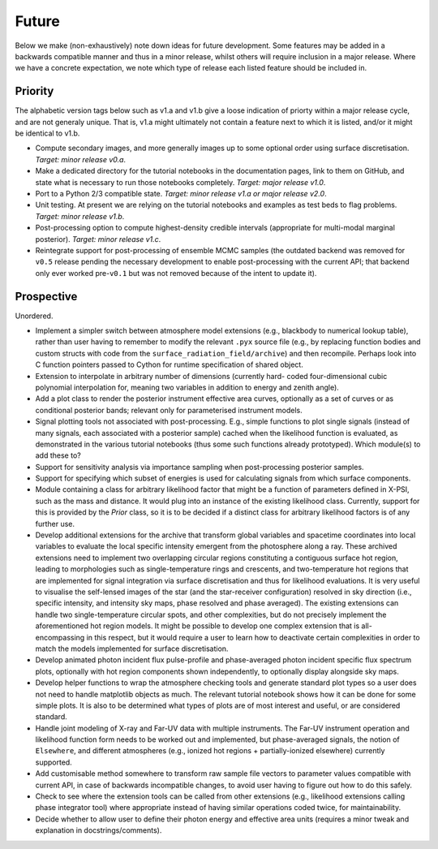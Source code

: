 .. _TODO:

Future
------

Below we make (non-exhaustively) note down ideas for future development.
Some features may be added in a backwards compatible manner and thus in
a minor release, whilst others will require inclusion in a major release.
Where we have a concrete expectation, we note which type of release each
listed feature should be included in.

Priority
^^^^^^^^

The alphabetic version tags below such as v1.a and v1.b give a loose indication
of priorty within a major release cycle, and are not generaly unique. That is,
v1.a might ultimately not contain a feature next to which it is listed, and/or
it might be identical to v1.b.

* Compute secondary images, and more generally images up to some optional order
  using surface discretisation. *Target: minor release v0.a*.
* Make a dedicated directory for the tutorial notebooks in the documentation
  pages, link to them on GitHub, and state what is necessary to run those
  notebooks completely. *Target: major release v1.0*.
* Port to a Python 2/3 compatible state. *Target: minor release v1.a or major \
  release v2.0*.
* Unit testing. At present we are relying on the tutorial
  notebooks and examples as test beds to flag problems.
  *Target: minor release v1.b*.
* Post-processing option to compute highest-density credible intervals
  (appropriate for multi-modal marginal posterior). *Target: minor release v1.c*.
* Reintegrate support for post-processing of ensemble MCMC samples (the outdated
  backend was removed for ``v0.5`` release pending the necessary development to
  enable post-processing with the current API; that backend only ever worked
  pre-``v0.1`` but was not removed because of the intent to update it).

Prospective
^^^^^^^^^^^

Unordered.

* Implement a simpler switch between atmosphere model extensions (e.g.,
  blackbody to numerical lookup table), rather than user having to remember to
  modify the relevant ``.pyx`` source file (e.g., by replacing function bodies
  and custom structs with code from the ``surface_radiation_field/archive``)
  and then recompile. Perhaps look into C function pointers passed to Cython for
  runtime specification of shared object.
* Extension to interpolate in arbitrary number of dimensions (currently hard-
  coded four-dimensional cubic polynomial interpolation for, meaning two
  variables in addition to energy and zenith angle).
* Add a plot class to render the posterior instrument effective area curves,
  optionally as a set of curves or as conditional posterior bands; relevant
  only for parameterised instrument models.
* Signal plotting tools not associated with post-processing. E.g., simple
  functions to plot single signals (instead of many signals, each associated
  with a posterior sample) cached when the likelihood function is evaluated,
  as demonstrated in the various tutorial notebooks (thus some such functions
  already prototyped). Which module(s) to add these to?
* Support for sensitivity analysis via importance sampling when post-processing
  posterior samples.
* Support for specifying which subset of energies is used for calculating
  signals from which surface components.
* Module containing a class for arbitrary likelihood factor that might be a
  function of parameters defined in X-PSI, such as the mass and distance. It
  would plug into an instance of the existing likelihood class. Currently,
  support for this is provided by the `Prior` class, so it is to be decided
  if a distinct class for arbitrary likelihood factors is of any further use.
* Develop additional extensions for the archive that transform global variables
  and spacetime coordinates into local variables to evaluate the local specific
  intensity emergent from the photosphere along a ray. These archived
  extensions need to implement two overlapping circular regions constituting a
  contiguous surface hot region, leading to morphologies such as
  single-temperature rings and crescents, and two-temperature hot regions that
  are implemented for signal integration via surface discretisation and thus
  for likelihood evaluations. It is very useful to visualise the self-lensed
  images of the star (and the star-receiver configuration) resolved in sky
  direction (i.e., specific intensity, and intensity sky maps, phase resolved
  and phase averaged). The existing extensions can handle two
  single-temperature circular spots, and other complexities, but do not
  precisely implement the aforementioned hot region models. It might be
  possible to develop one complex extension that is all-encompassing in this
  respect, but it would require a user to learn how to deactivate certain
  complexities in order to match the models implemented for surface
  discretisation.
* Develop animated photon incident flux pulse-profile and phase-averaged photon
  incident specific flux spectrum plots, optionally with hot region components
  shown independently, to optionally display alongside sky maps.
* Develop helper functions to wrap the atmosphere checking tools and generate
  standard plot types so a user does not need to handle matplotlib objects as
  much. The relevant tutorial notebook shows how it can be done for some simple
  plots. It is also to be determined what types of plots are of most interest
  and useful, or are considered standard.
* Handle joint modeling of X-ray and Far-UV data with multiple instruments. The
  Far-UV instrument operation and likelihood function form needs to be worked
  out and implemented, but phase-averaged signals, the notion of ``Elsewhere``,
  and different atmospheres (e.g., ionized hot regions + partially-ionized
  elsewhere) currently supported.
* Add customisable method somewhere to transform raw sample file vectors to
  parameter values compatible with current API, in case of backwards
  incompatible changes, to avoid user having to figure out how to do this
  safely.
* Check to see where the extension tools can be called from other extensions
  (e.g., likelihood extensions calling phase integrator tool) where appropriate
  instead of having similar operations coded twice, for maintainability.
* Decide whether to allow user to define their photon energy and effective area
  units (requires a minor tweak and explanation in docstrings/comments).
